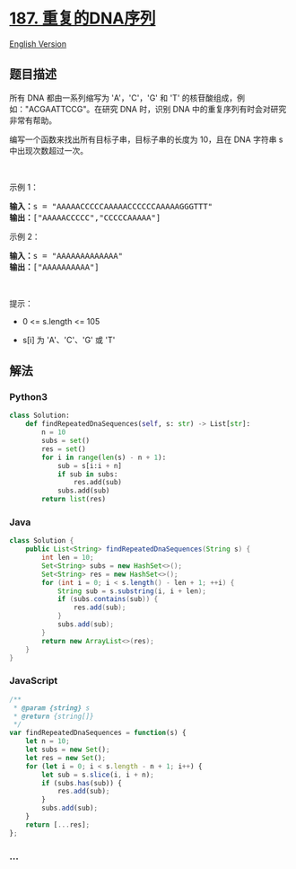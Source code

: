 * [[https://leetcode-cn.com/problems/repeated-dna-sequences][187.
重复的DNA序列]]
  :PROPERTIES:
  :CUSTOM_ID: 重复的dna序列
  :END:
[[./solution/0100-0199/0187.Repeated DNA Sequences/README_EN.org][English
Version]]

** 题目描述
   :PROPERTIES:
   :CUSTOM_ID: 题目描述
   :END:

#+begin_html
  <!-- 这里写题目描述 -->
#+end_html

#+begin_html
  <p>
#+end_html

所有 DNA 都由一系列缩写为 'A'，'C'，'G' 和 'T'
的核苷酸组成，例如："ACGAATTCCG"。在研究 DNA 时，识别 DNA
中的重复序列有时会对研究非常有帮助。

#+begin_html
  </p>
#+end_html

#+begin_html
  <p>
#+end_html

编写一个函数来找出所有目标子串，目标子串的长度为 10，且在 DNA 字符串 s
中出现次数超过一次。

#+begin_html
  </p>
#+end_html

#+begin_html
  <p>
#+end_html

 

#+begin_html
  </p>
#+end_html

#+begin_html
  <p>
#+end_html

示例 1：

#+begin_html
  </p>
#+end_html

#+begin_html
  <pre>
  <strong>输入：</strong>s = "AAAAACCCCCAAAAACCCCCCAAAAAGGGTTT"
  <strong>输出：</strong>["AAAAACCCCC","CCCCCAAAAA"]
  </pre>
#+end_html

#+begin_html
  <p>
#+end_html

示例 2：

#+begin_html
  </p>
#+end_html

#+begin_html
  <pre>
  <strong>输入：</strong>s = "AAAAAAAAAAAAA"
  <strong>输出：</strong>["AAAAAAAAAA"]
  </pre>
#+end_html

#+begin_html
  <p>
#+end_html

 

#+begin_html
  </p>
#+end_html

#+begin_html
  <p>
#+end_html

提示：

#+begin_html
  </p>
#+end_html

#+begin_html
  <ul>
#+end_html

#+begin_html
  <li>
#+end_html

0 <= s.length <= 105

#+begin_html
  </li>
#+end_html

#+begin_html
  <li>
#+end_html

s[i] 为 'A'、'C'、'G' 或 'T'

#+begin_html
  </li>
#+end_html

#+begin_html
  </ul>
#+end_html

** 解法
   :PROPERTIES:
   :CUSTOM_ID: 解法
   :END:

#+begin_html
  <!-- 这里可写通用的实现逻辑 -->
#+end_html

#+begin_html
  <!-- tabs:start -->
#+end_html

*** *Python3*
    :PROPERTIES:
    :CUSTOM_ID: python3
    :END:

#+begin_html
  <!-- 这里可写当前语言的特殊实现逻辑 -->
#+end_html

#+begin_src python
  class Solution:
      def findRepeatedDnaSequences(self, s: str) -> List[str]:
          n = 10
          subs = set()
          res = set()
          for i in range(len(s) - n + 1):
              sub = s[i:i + n]
              if sub in subs:
                  res.add(sub)
              subs.add(sub)
          return list(res)
#+end_src

*** *Java*
    :PROPERTIES:
    :CUSTOM_ID: java
    :END:

#+begin_html
  <!-- 这里可写当前语言的特殊实现逻辑 -->
#+end_html

#+begin_src java
  class Solution {
      public List<String> findRepeatedDnaSequences(String s) {
          int len = 10;
          Set<String> subs = new HashSet<>();
          Set<String> res = new HashSet<>();
          for (int i = 0; i < s.length() - len + 1; ++i) {
              String sub = s.substring(i, i + len);
              if (subs.contains(sub)) {
                  res.add(sub);
              }
              subs.add(sub);
          }
          return new ArrayList<>(res);
      }
  }
#+end_src

*** *JavaScript*
    :PROPERTIES:
    :CUSTOM_ID: javascript
    :END:
#+begin_src js
  /**
   * @param {string} s
   * @return {string[]}
   */
  var findRepeatedDnaSequences = function(s) {
      let n = 10;
      let subs = new Set();
      let res = new Set();
      for (let i = 0; i < s.length - n + 1; i++) {
          let sub = s.slice(i, i + n);
          if (subs.has(sub)) {
              res.add(sub);
          }
          subs.add(sub);
      }
      return [...res];
  };
#+end_src

*** *...*
    :PROPERTIES:
    :CUSTOM_ID: section
    :END:
#+begin_example
#+end_example

#+begin_html
  <!-- tabs:end -->
#+end_html

